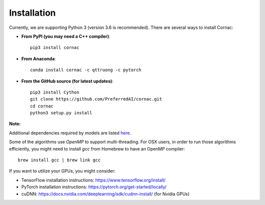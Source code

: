 Installation
============

Currently, we are supporting Python 3 (version 3.6 is recommended). There are several ways to install Cornac:

- **From PyPI (you may need a C++ compiler)**::

    pip3 install cornac

- **From Anaconda**::

    conda install cornac -c qttruong -c pytorch

- **From the GitHub source (for latest updates)**::

    pip3 install Cython
    git clone https://github.com/PreferredAI/cornac.git
    cd cornac
    python3 setup.py install

**Note:**

Additional dependencies required by models are listed here_.

.. _here: https://github.com/PreferredAI/cornac/blob/master/cornac/models#models

Some of the algorithms use `OpenMP` to support multi-threading. For OSX users, in order to run those algorithms efficiently, you might need to install `gcc` from Homebrew to have an OpenMP compiler::

    brew install gcc | brew link gcc

If you want to utilize your GPUs, you might consider:

- TensorFlow installation instructions: https://www.tensorflow.org/install/
- PyTorch installation instructions: https://pytorch.org/get-started/locally/
- cuDNN: https://docs.nvidia.com/deeplearning/sdk/cudnn-install/ (for Nvidia GPUs)